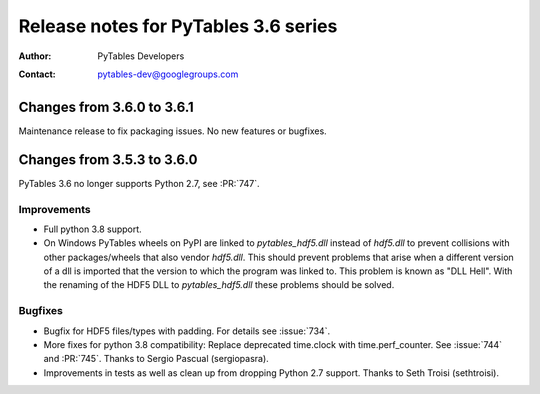 =======================================
 Release notes for PyTables 3.6 series
=======================================

:Author: PyTables Developers
:Contact: pytables-dev@googlegroups.com

.. py:currentmodule:: tables


Changes from 3.6.0 to 3.6.1
===========================

Maintenance release to fix packaging issues. No new features or bugfixes.


Changes from 3.5.3 to 3.6.0
===========================

PyTables 3.6 no longer supports Python 2.7, see :PR:`747`.

Improvements
------------
- Full python 3.8 support.
- On Windows PyTables wheels on PyPI are linked to `pytables_hdf5.dll` instead
  of `hdf5.dll` to prevent collisions with other packages/wheels that also
  vendor `hdf5.dll`.
  This should prevent problems that arise when a different version of a dll
  is imported that the version to which the program was linked to.
  This problem is known as "DLL Hell".
  With the renaming of the HDF5 DLL to `pytables_hdf5.dll` these problems
  should be solved.

Bugfixes
--------
- Bugfix for HDF5 files/types with padding. For details see :issue:`734`.
- More fixes for python 3.8 compatibility: Replace deprecated time.clock
  with time.perf_counter. See :issue:`744` and :PR:`745`.
  Thanks to Sergio Pascual (sergiopasra).
- Improvements in tests as well as clean up from dropping Python 2.7 support.
  Thanks to Seth Troisi (sethtroisi).
